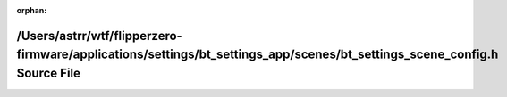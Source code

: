 .. meta::519c1b12f973c5521b20a687292350cd521d9e6274a37842d5432aee2ab52cf598bda745f67f35762567d496854f3bc13949c20ae5aabed81e285f0aef8c9fcc

:orphan:

.. title:: Flipper Zero Firmware: /Users/astrr/wtf/flipperzero-firmware/applications/settings/bt_settings_app/scenes/bt_settings_scene_config.h Source File

/Users/astrr/wtf/flipperzero-firmware/applications/settings/bt\_settings\_app/scenes/bt\_settings\_scene\_config.h Source File
==============================================================================================================================

.. container:: doxygen-content

   
   .. raw:: html
     :file: bt__settings__scene__config_8h_source.html
